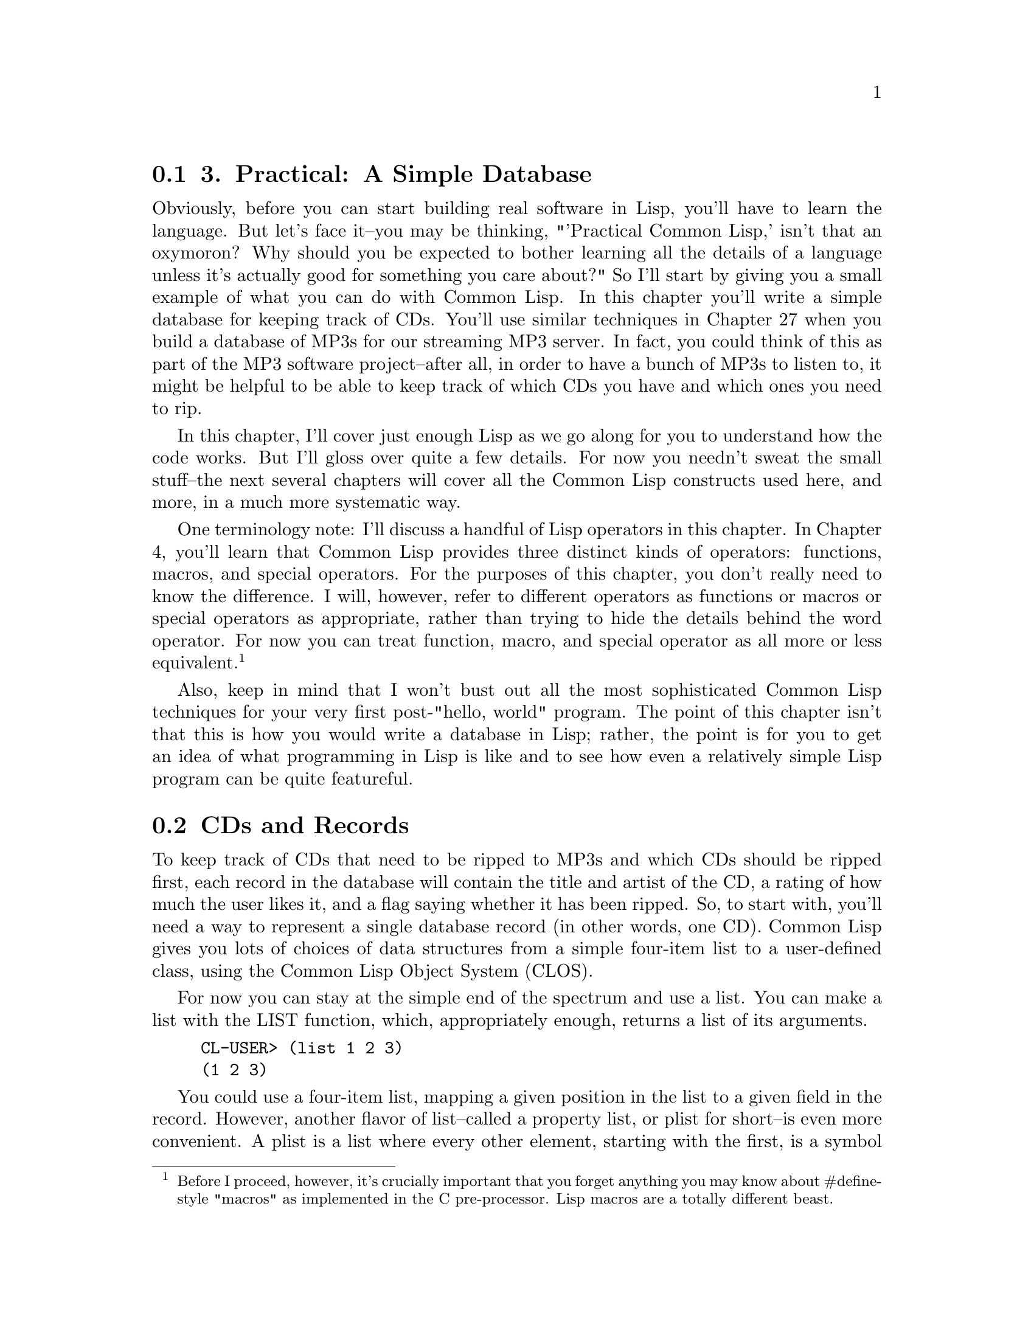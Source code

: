 @node    Chapter 3, Chapter 4, Chapter 2, Top
@section 3. Practical: A Simple Database

Obviously, before you can start building real software in Lisp, you'll have to learn the language. But let's face it--you may be thinking, "'Practical Common Lisp,' isn't that an oxymoron? Why should you be expected to bother learning all the details of a language unless it's actually good for something you care about?" So I'll start by giving you a small example of what you can do with Common Lisp. In this chapter you'll write a simple database for keeping track of CDs. You'll use similar techniques in Chapter 27 when you build a database of MP3s for our streaming MP3 server. In fact, you could think of this as part of the MP3 software project--after all, in order to have a bunch of MP3s to listen to, it might be helpful to be able to keep track of which CDs you have and which ones you need to rip.

In this chapter, I'll cover just enough Lisp as we go along for you to understand how the code works. But I'll gloss over quite a few details. For now you needn't sweat the small stuff--the next several chapters will cover all the Common Lisp constructs used here, and more, in a much more systematic way.

One terminology note: I'll discuss a handful of Lisp operators in this chapter. In Chapter 4, you'll learn that Common Lisp provides three distinct kinds of operators: functions, macros, and special operators. For the purposes of this chapter, you don't really need to know the difference. I will, however, refer to different operators as functions or macros or special operators as appropriate, rather than trying to hide the details behind the word operator. For now you can treat function, macro, and special operator as all more or less equivalent. @footnote{Before I proceed, however, it's crucially important that you forget anything you may know about #define-style "macros" as implemented in the C pre-processor. Lisp macros are a totally different beast.}

Also, keep in mind that I won't bust out all the most sophisticated Common Lisp techniques for your very first post-"hello, world" program. The point of this chapter isn't that this is how you would write a database in Lisp; rather, the point is for you to get an idea of what programming in Lisp is like and to see how even a relatively simple Lisp program can be quite featureful.

@menu
* 3-1::              CDs and Records
* 3-2::              Filing CDs
* 3-3::              Looking at the Database Contents
* 3-4::              Improving the User Interaction
* 3-5::              Saving and Loading the Database
* 3-6::              Querying the Database
* 3-7::              Updating Existing Records--Another Use for WHERE
* 3-8::              Removing Duplication and Winning Big
* 3-9::              Wrapping Up
@end menu

@node	3-1, 3-2, Chapter 3, Chapter 3
@section CDs and Records

To keep track of CDs that need to be ripped to MP3s and which CDs should be ripped first, each record in the database will contain the title and artist of the CD, a rating of how much the user likes it, and a flag saying whether it has been ripped. So, to start with, you'll need a way to represent a single database record (in other words, one CD). Common Lisp gives you lots of choices of data structures from a simple four-item list to a user-defined class, using the Common Lisp Object System (CLOS).

For now you can stay at the simple end of the spectrum and use a list. You can make a list with the LIST function, which, appropriately enough, returns a list of its arguments.

@example
CL-USER> (list 1 2 3)
(1 2 3)
@end example

You could use a four-item list, mapping a given position in the list to a given field in the record. However, another flavor of list--called a property list, or plist for short--is even more convenient. A plist is a list where every other element, starting with the first, is a symbol that describes what the next element in the list is. I won't get into all the details of exactly what a symbol is right now; basically it's a name. For the symbols that name the fields in the CD database, you can use a particular kind of symbol, called a keyword symbol. A keyword is any name that starts with a colon (:), for instance, :foo. Here's an example of a plist using the keyword symbols :a, :b, and :c as property names:

@example
CL-USER> (list :a 1 :b 2 :c 3)
(:A 1 :B 2 :C 3)
@end example

Note that you can create a property list with the same LIST function as you use to create other lists; it's the contents that make it a plist.

The thing that makes plists a convenient way to represent the records in a database is the function GETF, which takes a plist and a symbol and returns the value in the plist following the symbol, making a plist a sort of poor man's hash table. Lisp has real hash tables too, but plists are sufficient for your needs here and can more easily be saved to a file, which will come in handy later.

@example
CL-USER> (getf (list :a 1 :b 2 :c 3) :a)
1
CL-USER> (getf (list :a 1 :b 2 :c 3) :c)
3
@end example

Given all that, you can easily enough write a function make-cd that will take the four fields as arguments and return a plist representing that CD.

@lisp
(defun make-cd (title artist rating ripped)
  (list :title title :artist artist :rating rating :ripped ripped))
@end lisp

The word DEFUN tells us that this form is defining a new function. The name of the function is make-cd. After the name comes the parameter list. This function has four parameters: title, artist, rating, and ripped. Everything after the parameter list is the body of the function. In this case the body is just one form, a call to LIST. When make-cd is called, the arguments passed to the call will be bound to the variables in the parameter list. For instance, to make a record for the CD Roses by Kathy Mattea, you might call make-cd like this:

@lisp
CL-USER> (make-cd "Roses" "Kathy Mattea" 7 t)
(:TITLE "Roses" :ARTIST "Kathy Mattea" :RATING 7 :RIPPED T)
@end lisp

@node	3-2, 3-3, 3-1, Chapter 3
@section Filing CDs

A single record, however, does not a database make. You need some larger construct to hold the records. Again, for simplicity's sake, a list seems like a good choice. Also for simplicity you can use a global variable, *db*, which you can define with the DEFVAR macro. The asterisks (*) in the name are a Lisp naming convention for global variables. @footnote{Using a global variable also has some drawbacks--for instance, you can have only one database at a time. In Chapter 27, with more of the language under your belt, you'll be ready to build a more flexible database. You'll also see, in Chapter 6, how even using a global variable is more flexible in Common Lisp than it may be in other languages.}

@lisp
(defvar *db* nil)
@end lisp

You can use the PUSH macro to add items to *db*. But it's probably a good idea to abstract things a tiny bit, so you should define a function add-record that adds a record to the database.

@lisp
(defun add-record (cd) (push cd *db*))
@end lisp

Now you can use add-record and make-cd together to add CDs to the database.

@example
CL-USER> (add-record (make-cd "Roses" "Kathy Mattea" 7 t))
((:TITLE "Roses" :ARTIST "Kathy Mattea" :RATING 7 :RIPPED T))
CL-USER> (add-record (make-cd "Fly" "Dixie Chicks" 8 t))
((:TITLE "Fly" :ARTIST "Dixie Chicks" :RATING 8 :RIPPED T)
 (:TITLE "Roses" :ARTIST "Kathy Mattea" :RATING 7 :RIPPED T))
CL-USER> (add-record (make-cd "Home" "Dixie Chicks" 9 t))
((:TITLE "Home" :ARTIST "Dixie Chicks" :RATING 9 :RIPPED T)
 (:TITLE "Fly" :ARTIST "Dixie Chicks" :RATING 8 :RIPPED T)
 (:TITLE "Roses" :ARTIST "Kathy Mattea" :RATING 7 :RIPPED T))
@end example

The stuff printed by the REPL after each call to add-record is the return value, which is the value returned by the last expression in the function body, the PUSH. And PUSH returns the new value of the variable it's modifying. So what you're actually seeing is the value of the database after the record has been added.

@node	3-3, 3-4, 3-2, Chapter 3
@section Looking at the Database Contents

You can also see the current value of *db* whenever you want by typing *db* at the REPL.

@example
CL-USER> *db*
((:TITLE "Home" :ARTIST "Dixie Chicks" :RATING 9 :RIPPED T)
 (:TITLE "Fly" :ARTIST "Dixie Chicks" :RATING 8 :RIPPED T)
 (:TITLE "Roses" :ARTIST "Kathy Mattea" :RATING 7 :RIPPED T))
@end example

However, that's not a very satisfying way of looking at the output. You can write a dump-db function that dumps out the database in a more human-readable format, like this:

@example
TITLE:    Home
ARTIST:   Dixie Chicks
RATING:   9
RIPPED:   T

TITLE:    Fly
ARTIST:   Dixie Chicks
RATING:   8
RIPPED:   T

TITLE:    Roses
ARTIST:   Kathy Mattea
RATING:   7
RIPPED:   T
@end example

The function looks like this:

@lisp
(defun dump-db ()
  (dolist (cd *db*)
    (format t "~@{~a:~10t~a~%~@}~%" cd)))
@end lisp

This function works by looping over all the elements of *db* with the DOLIST macro, binding each element to the variable cd in turn. For each value of cd, you use the FORMAT function to print it.

Admittedly, the FORMAT call is a little cryptic. However, FORMAT isn't particularly more complicated than C or Perl's printf function or Python's string-% operator. In Chapter 18 I'll discuss FORMAT in greater detail. For now we can take this call bit by bit. As you saw in Chapter 2, FORMAT takes at least two arguments, the first being the stream where it sends its output; t is shorthand for the stream *standard-output*.

The second argument to FORMAT is a format string that can contain both literal text and directives telling FORMAT things such as how to interpolate the rest of its arguments. Format directives start with ~ (much the way printf's directives start with %). FORMAT understands dozens of directives, each with their own set of options. @footnote{
One of the coolest FORMAT directives is the ~R directive. Ever want to know how to say a really big number in English words? Lisp knows. Evaluate this:

@lisp
(format nil "~r" 1606938044258990275541962092)
@end lisp

and you should get back (wrapped for legibility):
} However, for now I'll just focus on the ones you need to write dump-db.

The ~a directive is the aesthetic directive; it means to consume one argument and output it in a human-readable form. This will render keywords without the leading : and strings without quotation marks. For instance:

@example
CL-USER> (format t "~a" "Dixie Chicks")
Dixie Chicks
NIL
@end example

or:

@example
CL-USER> (format t "~a" :title)
TITLE
NIL
@end example

The ~t directive is for tabulating. The ~10t tells FORMAT to emit enough spaces to move to the tenth column before processing the next ~a. A ~t doesn't consume any arguments.

@example
CL-USER> (format t "~a:~10t~a" :artist "Dixie Chicks")
ARTIST:   Dixie Chicks
NIL
@end example

Now things get slightly more complicated. When FORMAT sees ~@{ the next argument to be consumed must be a list. FORMAT loops over that list, processing the directives between the ~@{ and ~@}, consuming as many elements of the list as needed each time through the list. In dump-db, the FORMAT loop will consume one keyword and one value from the list each time through the loop. The ~% directive doesn't consume any arguments but tells FORMAT to emit a newline. Then after the ~@} ends the loop, the last ~% tells FORMAT to emit one more newline to put a blank line between each CD.

Technically, you could have also used FORMAT to loop over the database itself, turning our dump-db function into a one-liner.

@lisp
(defun dump-db ()
  (format t "~@{~@{~a:~10t~a~%~@}~%~@}" *db*))
@end lisp

That's either very cool or very scary depending on your point of view.

@node	3-4, 3-5, 3-3, Chapter 3
@section Improving the User Interaction

While our add-record function works fine for adding records, it's a bit Lispy for the casual user. And if they want to add a bunch of records, it's not very convenient. So you may want to write a function to prompt the user for information about a set of CDs. Right away you know you'll need some way to prompt the user for a piece of information and read it. So let's write that.

@lisp
(defun prompt-read (prompt)
  (format *query-io* "~a: " prompt)
  (force-output *query-io*)
  (read-line *query-io*))
@end lisp

You use your old friend FORMAT to emit a prompt. Note that there's no ~% in the format string, so the cursor will stay on the same line. The call to FORCE-OUTPUT is necessary in some implementations to ensure that Lisp doesn't wait for a newline before it prints the prompt.

Then you can read a single line of text with the aptly named READ-LINE function. The variable *query-io* is a global variable (which you can tell because of the * naming convention for global variables) that contains the input stream connected to the terminal. The return value of prompt-read will be the value of the last form, the call to READ-LINE, which returns the string it read (without the trailing newline.)

You can combine your existing make-cd function with prompt-read to build a function that makes a new CD record from data it gets by prompting for each value in turn.

@lisp
(defun prompt-for-cd ()
  (make-cd
   (prompt-read "Title")
   (prompt-read "Artist")
   (prompt-read "Rating")
   (prompt-read "Ripped [y/n]")))
@end lisp

That's almost right. Except prompt-read returns a string, which, while fine for the Title and Artist fields, isn't so great for the Rating and Ripped fields, which should be a number and a boolean. Depending on how sophisticated a user interface you want, you can go to arbitrary lengths to validate the data the user enters. For now let's lean toward the quick and dirty: you can wrap the prompt-read for the rating in a call to Lisp's PARSE-INTEGER function, like this:

@lisp
(parse-integer (prompt-read "Rating"))
@end lisp

Unfortunately, the default behavior of PARSE-INTEGER is to signal an error if it can't parse an integer out of the string or if there's any non-numeric junk in the string. However, it takes an optional keyword argument :junk-allowed, which tells it to relax a bit.

@lisp
(parse-integer (prompt-read "Rating") :junk-allowed t)
@end lisp

But there's still one problem: if it can't find an integer amidst all the junk, PARSE-INTEGER will return NIL rather than a number. In keeping with the quick-and-dirty approach, you may just want to call that 0 and continue. Lisp's OR macro is just the thing you need here. It's similar to the "short-circuiting" || in Perl, Python, Java, and C; it takes a series of expressions, evaluates them one at a time, and returns the first non-nil value (or NIL if they're all NIL). So you can use the following:

@lisp
(or (parse-integer (prompt-read "Rating") :junk-allowed t) 0)
@end lisp

to get a default value of 0.

Fixing the code to prompt for Ripped is quite a bit simpler. You can just use the Common Lisp function Y-OR-N-P.

@lisp
(y-or-n-p "Ripped [y/n]: ")
@end lisp

In fact, this will be the most robust part of prompt-for-cd, as Y-OR-N-P will reprompt the user if they enter something that doesn't start with y, Y, n, or N.

Putting those pieces together you get a reasonably robust prompt-for-cd function.

@lisp
(defun prompt-for-cd ()
  (make-cd
   (prompt-read "Title")
   (prompt-read "Artist")
   (or (parse-integer (prompt-read "Rating") :junk-allowed t) 0)
   (y-or-n-p "Ripped [y/n]: ")))
@end lisp

Finally, you can finish the "add a bunch of CDs" interface by wrapping prompt-for-cd in a function that loops until the user is done. You can use the simple form of the LOOP macro, which repeatedly executes a body of expressions until it's exited by a call to RETURN. For example:

@lisp
(defun add-cds ()
  (loop (add-record (prompt-for-cd))
      (if (not (y-or-n-p "Another? [y/n]: ")) (return))))
@end lisp

Now you can use add-cds to add some more CDs to the database.

@example
CL-USER> (add-cds)
Title: Rockin' the Suburbs
Artist: Ben Folds
Rating: 6
Ripped  [y/n]: y
Another?  [y/n]: y
Title: Give Us a Break
Artist: Limpopo
Rating: 10
Ripped  [y/n]: y
Another?  [y/n]: y
Title: Lyle Lovett
Artist: Lyle Lovett
Rating: 9
Ripped  [y/n]: y
Another?  [y/n]: n
NIL
@end example

@node	3-5, 3-6, 3-4, Chapter 3
@section Saving and Loading the Database

Having a convenient way to add records to the database is nice. But it's not so nice that the user is going to be very happy if they have to reenter all the records every time they quit and restart Lisp. Luckily, with the data structures you're using to represent the data, it's trivially easy to save the data to a file and reload it later. Here's a save-db function that takes a filename as an argument and saves the current state of the database:

@lisp
(defun save-db (filename)
  (with-open-file (out filename
                   :direction :output
                   :if-exists :supersede)
    (with-standard-io-syntax
      (print *db* out))))
@end lisp

The WITH-OPEN-FILE macro opens a file, binds the stream to a variable, executes a set of expressions, and then closes the file. It also makes sure the file is closed even if something goes wrong while evaluating the body. The list directly after WITH-OPEN-FILE isn't a function call but rather part of the syntax defined by WITH-OPEN-FILE. It contains the name of the variable that will hold the file stream to which you'll write within the body of WITH-OPEN-FILE, a value that must be a file name, and then some options that control how the file is opened. Here you specify that you're opening the file for writing with :direction :output and that you want to overwrite an existing file of the same name if it exists with :if-exists :supersede.

Once you have the file open, all you have to do is print the contents of the database with (print *db* out). Unlike FORMAT, PRINT prints Lisp objects in a form that can be read back in by the Lisp reader. The macro WITH-STANDARD-IO-SYNTAX ensures that certain variables that affect the behavior of PRINT are set to their standard values. You'll use the same macro when you read the data back in to make sure the Lisp reader and printer are operating compatibly.

The argument to save-db should be a string containing the name of the file where the user wants to save the database. The exact form of the string will depend on what operating system they're using. For instance, on a Unix box they should be able to call save-db like this:

@example
CL-USER> (save-db "~/my-cds.db")
((:TITLE "Lyle Lovett" :ARTIST "Lyle Lovett" :RATING 9 :RIPPED T)
 (:TITLE "Give Us a Break" :ARTIST "Limpopo" :RATING 10 :RIPPED T)
 (:TITLE "Rockin' the Suburbs" :ARTIST "Ben Folds" :RATING 6 :RIPPED
  T)
 (:TITLE "Home" :ARTIST "Dixie Chicks" :RATING 9 :RIPPED T)
 (:TITLE "Fly" :ARTIST "Dixie Chicks" :RATING 8 :RIPPED T)
 (:TITLE "Roses" :ARTIST "Kathy Mattea" :RATING 9 :RIPPED T))
@end example

On Windows, the filename might be something like "c:/my-cds.db" or "c:\\my-cds.db." @footnote{Windows actually understands forward slashes in filenames even though it normally uses a backslash as the directory separator. This is convenient since otherwise you have to write double backslashes because backslash is the escape character in Lisp strings.}

You can open this file in any text editor to see what it looks like. You should see something a lot like what the REPL prints if you type *db*.

The function to load the database back in is similar.

@lisp
(defun load-db (filename)
  (with-open-file (in filename)
    (with-standard-io-syntax
      (setf *db* (read in)))))
@end lisp

This time you don't need to specify :direction in the options to WITH-OPEN-FILE, since you want the default of :input. And instead of printing, you use the function READ to read from the stream in. This is the same reader used by the REPL and can read any Lisp expression you could type at the REPL prompt. However, in this case, you're just reading and saving the expression, not evaluating it. Again, the WITH-STANDARD-IO-SYNTAX macro ensures that READ is using the same basic syntax that save-db did when it PRINTed the data.

The SETF macro is Common Lisp's main assignment operator. It sets its first argument to the result of evaluating its second argument. So in load-db the *db* variable will contain the object read from the file, namely, the list of lists written by save-db. You do need to be careful about one thing--load-db clobbers whatever was in *db* before the call. So if you've added records with add-record or add-cds that haven't been saved with save-db, you'll lose them.

@node	3-6, 3-7, 3-5, Chapter 3
@section Querying the Database

Now that you have a way to save and reload the database to go along with a convenient user interface for adding new records, you soon may have enough records that you won't want to be dumping out the whole database just to look at what's in it. What you need is a way to query the database. You might like, for instance, to be able to write something like this:

@lisp
(select :artist "Dixie Chicks")
@end lisp

and get a list of all the records where the artist is the Dixie Chicks. Again, it turns out that the choice of saving the records in a list will pay off.

The function REMOVE-IF-NOT takes a predicate and a list and returns a list containing only the elements of the original list that match the predicate. In other words, it has removed all the elements that don't match the predicate. However, REMOVE-IF-NOT doesn't really remove anything--it creates a new list, leaving the original list untouched. It's like running grep over a file. The predicate argument can be any function that accepts a single argument and returns a boolean value--NIL for false and anything else for true.

For instance, if you wanted to extract all the even elements from a list of numbers, you could use REMOVE-IF-NOT as follows:

@example
CL-USER> (remove-if-not #'evenp '(1 2 3 4 5 6 7 8 9 10))
(2 4 6 8 10)
@end example

In this case, the predicate is the function EVENP, which returns true if its argument is an even number. The funny notation #' is shorthand for "Get me the function with the following name." Without the #', Lisp would treat evenp as the name of a variable and look up the value of the variable, not the function.

You can also pass REMOVE-IF-NOT an anonymous function. For instance, if EVENP didn't exist, you could write the previous expression as the following:

@example
CL-USER> (remove-if-not #'(lambda (x) (= 0 (mod x 2))) '(1 2 3 4 5 6 7 8 9 10))
(2 4 6 8 10)
@end example

In this case, the predicate is this anonymous function:

@example
(lambda (x) (= 0 (mod x 2)))
@end example

which checks that its argument is equal to 0 modulus 2 (in other words, is even). If you wanted to extract only the odd numbers using an anonymous function, you'd write this:

@example
CL-USER> (remove-if-not #'(lambda (x) (= 1 (mod x 2))) '(1 2 3 4 5 6 7 8 9 10))
(1 3 5 7 9)
@end example

Note that lambda isn't the name of the function--it's the indicator you're defining an anonymous function. @footnote{The word lambda is used in Lisp because of an early connection to the lambda calculus, a mathematical formalism invented for studying mathematical functions.} Other than the lack of a name, however, a LAMBDA expression looks a lot like a DEFUN: the word lambda is followed by a parameter list, which is followed by the body of the function.

To select all the Dixie Chicks' albums in the database using REMOVE-IF-NOT, you need a function that returns true when the artist field of a record is "Dixie Chicks". Remember that we chose the plist representation for the database records because the function GETF can extract named fields from a plist. So assuming cd is the name of a variable holding a single database record, you can use the expression (getf cd :artist) to extract the name of the artist. The function EQUAL, when given string arguments, compares them character by character. So (equal (getf cd :artist) "Dixie Chicks") will test whether the artist field of a given CD is equal to "Dixie Chicks". All you need to do is wrap that expression in a LAMBDA form to make an anonymous function and pass it to REMOVE-IF-NOT.

@example
CL-USER> (remove-if-not
  #'(lambda (cd) (equal (getf cd :artist) "Dixie Chicks")) *db*)
((:TITLE "Home" :ARTIST "Dixie Chicks" :RATING 9 :RIPPED T)
 (:TITLE "Fly" :ARTIST "Dixie Chicks" :RATING 8 :RIPPED T))
@end example

Now suppose you want to wrap that whole expression in a function that takes the name of the artist as an argument. You can write that like this:

@lisp
(defun select-by-artist (artist)
  (remove-if-not
   #'(lambda (cd) (equal (getf cd :artist) artist))
   *db*))
@end lisp

Note how the anonymous function, which contains code that won't run until it's invoked in REMOVE-IF-NOT, can nonetheless refer to the variable artist. In this case the anonymous function doesn't just save you from having to write a regular function--it lets you write a function that derives part of its meaning--the value of artist--from the context in which it's embedded.

So that's select-by-artist. However, selecting by artist is only one of the kinds of queries you might like to support. You could write several more functions, such as select-by-title, select-by-rating, select-by-title-and-artist, and so on. But they'd all be about the same except for the contents of the anonymous function. You can instead make a more general select function that takes a function as an argument.

@lisp
(defun select (selector-fn)
  (remove-if-not selector-fn *db*))
@end lisp

So what happened to the #'? Well, in this case you don't want REMOVE-IF-NOT to use the function named selector-fn. You want it to use the anonymous function that was passed as an argument to select in the variable selector-fn. Though, the #' comes back in the call to select.

@example
CL-USER> (select #'(lambda (cd) (equal (getf cd :artist) "Dixie Chicks")))
((:TITLE "Home" :ARTIST "Dixie Chicks" :RATING 9 :RIPPED T)
 (:TITLE "Fly" :ARTIST "Dixie Chicks" :RATING 8 :RIPPED T))
@end example

But that's really quite gross-looking. Luckily, you can wrap up the creation of the anonymous function.

@lisp
(defun artist-selector (artist)
  #'(lambda (cd) (equal (getf cd :artist) artist)))
@end lisp

This is a function that returns a function and one that references a variable that--it seems--won't exist after artist-selector returns. @footnote{The technical term for a function that references a variable in its enclosing scope is a closure because the function "closes over" the variable. I'll discuss closures in more detail in Chapter 6.} It may seem odd now, but it actually works just the way you'd want--if you call artist-selector with an argument of "Dixie Chicks", you get an anonymous function that matches CDs whose :artist field is "Dixie Chicks", and if you call it with "Lyle Lovett", you get a different function that will match against an :artist field of "Lyle Lovett". So now you can rewrite the call to select like this:

@example
CL-USER> (select (artist-selector "Dixie Chicks"))
((:TITLE "Home" :ARTIST "Dixie Chicks" :RATING 9 :RIPPED T)
 (:TITLE "Fly" :ARTIST "Dixie Chicks" :RATING 8 :RIPPED T))
@end example

Now you just need some more functions to generate selectors. But just as you don't want to have to write select-by-title, select-by-rating, and so on, because they would all be quite similar, you're not going to want to write a bunch of nearly identical selector-function generators, one for each field. Why not write one general-purpose selector-function generator, a function that, depending on what arguments you pass it, will generate a selector function for different fields or maybe even a combination of fields? You can write such a function, but first you need a crash course in a feature called keyword parameters.

In the functions you've written so far, you've specified a simple list of parameters, which are bound to the corresponding arguments in the call to the function. For instance, the following function:

@lisp
(defun foo (a b c) (list a b c))
@end lisp

has three parameters, a, b, and c, and must be called with three arguments. But sometimes you may want to write a function that can be called with varying numbers of arguments. Keyword parameters are one way to achieve this. A version of foo that uses keyword parameters might look like this:

@lisp
(defun foo (&key a b c) (list a b c))
@end lisp

The only difference is the &key at the beginning of the argument list. However, the calls to this new foo will look quite different. These are all legal calls with the result to the right of the ==>:

@example
(foo :a 1 :b 2 :c 3)  ==> (1 2 3)
(foo :c 3 :b 2 :a 1)  ==> (1 2 3)
(foo :a 1 :c 3)       ==> (1 NIL 3)
(foo)                 ==> (NIL NIL NIL)
@end example

As these examples show, the value of the variables a, b, and c are bound to the values that follow the corresponding keyword. And if a particular keyword isn't present in the call, the corresponding variable is set to NIL. I'm glossing over a bunch of details of how keyword parameters are specified and how they relate to other kinds of parameters, but you need to know one more detail.

Normally if a function is called with no argument for a particular keyword parameter, the parameter will have the value NIL. However, sometimes you'll want to be able to distinguish between a NIL that was explicitly passed as the argument to a keyword parameter and the default value NIL. To allow this, when you specify a keyword parameter you can replace the simple name with a list consisting of the name of the parameter, a default value, and another parameter name, called a supplied-p parameter. The supplied-p parameter will be set to true or false depending on whether an argument was actually passed for that keyword parameter in a particular call to the function. Here's a version of foo that uses this feature:

@lisp
(defun foo (&key a (b 20) (c 30 c-p)) (list a b c c-p))
@end lisp

Now the same calls from earlier yield these results:

@example
(foo :a 1 :b 2 :c 3)  ==> (1 2 3 T)
(foo :c 3 :b 2 :a 1)  ==> (1 2 3 T)
(foo :a 1 :c 3)       ==> (1 20 3 T)
(foo)                 ==> (NIL 20 30 NIL)
@end example

The general selector-function generator, which you can call where for reasons that will soon become apparent if you're familiar with SQL databases, is a function that takes four keyword parameters corresponding to the fields in our CD records and generates a selector function that selects any CDs that match all the values given to where. For instance, it will let you say things like this:

@lisp
(select (where :artist "Dixie Chicks"))
@end lisp

or this:

@lisp
(select (where :rating 10 :ripped nil))
@end lisp

The function looks like this:

@lisp
(defun where (&key title artist rating (ripped nil ripped-p))
  #'(lambda (cd)
      (and
       (if title    (equal (getf cd :title)  title)  t)
       (if artist   (equal (getf cd :artist) artist) t)
       (if rating   (equal (getf cd :rating) rating) t)
       (if ripped-p (equal (getf cd :ripped) ripped) t))))
@end lisp

This function returns an anonymous function that returns the logical AND of one clause per field in our CD records. Each clause checks if the appropriate argument was passed in and then either compares it to the value in the corresponding field in the CD record or returns t, Lisp's version of truth, if the parameter wasn't passed in. Thus, the selector function will return t only for CDs that match all the arguments passed to where. @footnote{
Note that in Lisp, an IF form, like everything else, is an expression that returns a value. It's actually more like the ternary operator (?:) in Perl, Java, and C in that this is legal in those languages:

@lisp
some_var = some_boolean ? value1 : value2;
@end lisp

while this isn't:

@lisp
some_var = if (some_boolean) value1; else value2;
@end lisp

because in those languages, if is a statement, not an expression.
} Note that you need to use a three-item list to specify the keyword parameter ripped because you need to know whether the caller actually passed :ripped nil, meaning, "Select CDs whose ripped field is nil," or whether they left out :ripped altogether, meaning "I don't care what the value of the ripped field is."

@node	3-7, 3-8, 3-6, Chapter 3
@section Updating Existing Records--Another Use for WHERE

Now that you've got nice generalized select and where functions, you're in a good position to write the next feature that every database needs--a way to update particular records. In SQL the update command is used to update a set of records matching a particular where clause. That seems like a good model, especially since you've already got a where-clause generator. In fact, the update function is mostly just the application of a few ideas you've already seen: using a passed-in selector function to choose the records to update and using keyword arguments to specify the values to change. The main new bit is the use of a function MAPCAR that maps over a list, *db* in this case, and returns a new list containing the results of calling a function on each item in the original list.

@lisp
(defun update (selector-fn &key title artist rating (ripped nil ripped-p))
  (setf *db*
        (mapcar
         #'(lambda (row)
             (when (funcall selector-fn row)
               (if title    (setf (getf row :title) title))
               (if artist   (setf (getf row :artist) artist))
               (if rating   (setf (getf row :rating) rating))
               (if ripped-p (setf (getf row :ripped) ripped)))
             row) *db*)))
@end lisp

One other new bit here is the use of SETF on a complex form such as (getf row :title). I'll discuss SETF in greater detail in Chapter 6, but for now you just need to know that it's a general assignment operator that can be used to assign lots of "places" other than just variables. (It's a coincidence that SETF and GETF have such similar names--they don't have any special relationship.) For now it's enough to know that after (setf (getf row :title) title), the plist referenced by row will have the value of the variable title following the property name :title. With this update function if you decide that you really dig the Dixie Chicks and that all their albums should go to 11, you can evaluate the following form:

@example
CL-USER> (update (where :artist "Dixie Chicks") :rating 11)
NIL
@end example

And it is so.

@example
CL-USER> (select (where :artist "Dixie Chicks"))
((:TITLE "Home" :ARTIST "Dixie Chicks" :RATING 11 :RIPPED T)
 (:TITLE "Fly" :ARTIST "Dixie Chicks" :RATING 11 :RIPPED T))
@end example

You can even more easily add a function to delete rows from the database.

@lisp
(defun delete-rows (selector-fn)
  (setf *db* (remove-if selector-fn *db*)))
@end lisp

The function REMOVE-IF is the complement of REMOVE-IF-NOT; it returns a list with all the elements that do match the predicate removed. Like REMOVE-IF-NOT, it doesn't actually affect the list it's passed but by saving the result back into *db*, delete-rows @footnote{You need to use the name delete-rows rather than the more obvious delete because there's already a function in Common Lisp called DELETE. The Lisp package system gives you a way to deal with such naming conflicts, so you could have a function named delete if you wanted. But I'm not ready to explain packages just yet.} actually changes the contents of the database. @footnote{If you're worried that this code creates a memory leak, rest assured: Lisp was the language that invented garbage collection (and heap allocation for that matter). The memory used by the old value of *db* will be automatically reclaimed, assuming no one else is holding on to a reference to it, which none of this code is.}

@node	3-8, 3-9, 3-7, Chapter 3
@section Removing Duplication and Winning Big

So far all the database code supporting insert, select, update, and delete, not to mention a command-line user interface for adding new records and dumping out the contents, is just a little more than 50 lines. Total. @footnote{A friend of mine was once interviewing an engineer for a programming job and asked him a typical interview question: how do you know when a function or method is too big? Well, said the candidate, I don't like any method to be bigger than my head. You mean you can't keep all the details in your head? No, I mean I put my head up against my monitor, and the code shouldn't be bigger than my head.}

Yet there's still some annoying code duplication. And it turns out you can remove the duplication and make the code more flexible at the same time. The duplication I'm thinking of is in the where function. The body of the where function is a bunch of clauses like this, one per field:

@lisp
(if title (equal (getf cd :title) title) t)
@end lisp

Right now it's not so bad, but like all code duplication it has the same cost: if you want to change how it works, you have to change multiple copies. And if you change the fields in a CD, you'll have to add or remove clauses to where. And update suffers from the same kind of duplication. It's doubly annoying since the whole point of the where function is to dynamically generate a bit of code that checks the values you care about; why should it have to do work at runtime checking whether title was even passed in?

Imagine that you were trying to optimize this code and discovered that it was spending too much time checking whether title and the rest of the keyword parameters to where were even set? @footnote{It's unlikely that the cost of checking whether keyword parameters had been passed would be a detectible drag on performance since checking whether a variable is NIL is going to be pretty cheap. On the other hand, these functions returned by where are going to be right in the middle of the inner loop of any select, update, or delete-rows call, as they have to be called once per entry in the database. Anyway, for illustrative purposes, this will have to do.} If you really wanted to remove all those runtime checks, you could go through a program and find all the places you call where and look at exactly what arguments you're passing. Then you could replace each call to where with an anonymous function that does only the computation necessary. For instance, if you found this snippet of code:

@lisp
(select (where :title "Give Us a Break" :ripped t))
@end lisp

you could change it to this:

@lisp
(select
 #'(lambda (cd)
     (and (equal (getf cd :title) "Give Us a Break")
          (equal (getf cd :ripped) t))))
@end lisp

Note that the anonymous function is different from the one that where would have returned; you're not trying to save the call to where but rather to provide a more efficient selector function. This anonymous function has clauses only for the fields that you actually care about at this call site, so it doesn't do any extra work the way a function returned by where might.

You can probably imagine going through all your source code and fixing up all the calls to where in this way. But you can probably also imagine that it would be a huge pain. If there were enough of them, and it was important enough, it might even be worthwhile to write some kind of preprocessor that converts where calls to the code you'd write by hand.

The Lisp feature that makes this trivially easy is its macro system. I can't emphasize enough that the Common Lisp macro shares essentially nothing but the name with the text-based macros found in C and C++. Where the C pre-processor operates by textual substitution and understands almost nothing of the structure of C and C++, a Lisp macro is essentially a code generator that gets run for you automatically by the compiler. @footnote{Macros are also run by the interpreter--however, it's easier to understand the point of macros when you think about compiled code. As with everything else in this chapter, I'll cover this in greater detail in future chapters.} When a Lisp expression contains a call to a macro, instead of evaluating the arguments and passing them to the function, the Lisp compiler passes the arguments, unevaluated, to the macro code, which returns a new Lisp expression that is then evaluated in place of the original macro call.

I'll start with a simple, and silly, example and then show how you can replace the where function with a where macro. Before I can write this example macro, I need to quickly introduce one new function: REVERSE takes a list as an argument and returns a new list that is its reverse. So (reverse '(1 2 3)) evaluates to (3 2 1). Now let's create a macro.

@lisp
(defmacro backwards (expr) (reverse expr))
@end lisp

The main syntactic difference between a function and a macro is that you define a macro with DEFMACRO instead of DEFUN. After that a macro definition consists of a name, just like a function, a parameter list, and a body of expressions, both also like a function. However, a macro has a totally different effect. You can use this macro as follows:

@example
CL-USER> (backwards ("hello, world" t format))
hello, world
NIL
@end example

How did that work? When the REPL started to evaluate the backwards expression, it recognized that backwards is the name of a macro. So it left the expression ("hello, world" t format) unevaluated, which is good because it isn't a legal Lisp form. It then passed that list to the backwards code. The code in backwards passed the list to REVERSE, which returned the list (format t "hello, world"). backwards then passed that value back out to the REPL, which then evaluated it in place of the original expression.

The backwards macro thus defines a new language that's a lot like Lisp--just backward--that you can drop into anytime simply by wrapping a backward Lisp expression in a call to the backwards macro. And, in a compiled Lisp program, that new language is just as efficient as normal Lisp because all the macro code--the code that generates the new expression--runs at compile time. In other words, the compiler will generate exactly the same code whether you write (backwards ("hello, world" t format)) or (format t "hello, world").

So how does that help with the code duplication in where? Well, you can write a macro that generates exactly the code you need for each particular call to where. Again, the best approach is to build our code bottom up. In the hand-optimized selector function, you had an expression of the following form for each actual field referred to in the original call to where:

@lisp
(equal (getf cd field) value)
@end lisp

So let's write a function that, given the name of a field and a value, returns such an expression. Since an expression is just a list, you might think you could write something like this:

@lisp
(defun make-comparison-expr (field value)    ; wrong
  (list equal (list getf cd field) value))
@end lisp

However, there's one trick here: as you know, when Lisp sees a simple name such as field or value other than as the first element of a list, it assumes it's the name of a variable and looks up its value. That's fine for field and value; it's exactly what you want. But it will treat equal, getf, and cd the same way, which isn't what you want. However, you also know how to stop Lisp from evaluating a form: stick a single forward quote (') in front of it. So if you write make-comparison-expr like this, it will do what you want:

@lisp
(defun make-comparison-expr (field value)
  (list 'equal (list 'getf 'cd field) value))
@end lisp

You can test it out in the REPL.

@example
CL-USER> (make-comparison-expr :rating 10)
(EQUAL (GETF CD :RATING) 10)
CL-USER> (make-comparison-expr :title "Give Us a Break")
(EQUAL (GETF CD :TITLE) "Give Us a Break")
@end example

It turns out that there's an even better way to do it. What you'd really like is a way to write an expression that's mostly not evaluated and then have some way to pick out a few expressions that you do want evaluated. And, of course, there's just such a mechanism. A back quote (`) before an expression stops evaluation just like a forward quote.

@example
CL-USER> `(1 2 3)
(1 2 3)
CL-USER> '(1 2 3)
(1 2 3)
@end example

However, in a back-quoted expression, any subexpression that's preceded by a comma is evaluated. Notice the effect of the comma in the second expression:

@example
`(1 2 (+ 1 2))        ==> (1 2 (+ 1 2))
`(1 2 ,(+ 1 2))       ==> (1 2 3)
@end example

Using a back quote, you can write make-comparison-expr like this:

@lisp
(defun make-comparison-expr (field value)
  `(equal (getf cd ,field) ,value))
@end lisp

Now if you look back to the hand-optimized selector function, you can see that the body of the function consisted of one comparison expression per field/value pair, all wrapped in an AND expression. Assume for the moment that you'll arrange for the arguments to the where macro to be passed as a single list. You'll need a function that can take the elements of such a list pairwise and collect the results of calling make-comparison-expr on each pair. To implement that function, you can dip into the bag of advanced Lisp tricks and pull out the mighty and powerful LOOP macro.

@lisp
(defun make-comparisons-list (fields)
  (loop while fields
     collecting (make-comparison-expr (pop fields) (pop fields))))
@end lisp

A full discussion of LOOP will have to wait until Chapter 22; for now just note that this LOOP expression does exactly what you need: it loops while there are elements left in the fields list, popping off two at a time, passing them to make-comparison-expr, and collecting the results to be returned at the end of the loop. The POP macro performs the inverse operation of the PUSH macro you used to add records to *db*.

Now you just need to wrap up the list returned by make-comparison-list in an AND and an anonymous function, which you can do in the where macro itself. Using a back quote to make a template that you fill in by interpolating the value of make-comparisons-list, it's trivial.

@lisp
(defmacro where (&rest clauses)
  `#'(lambda (cd) (and ,@@(make-comparisons-list clauses))))
@end lisp

This macro uses a variant of , (namely, the ,@@) before the call to make-comparisons-list. The ,@@ "splices" the value of the following expression--which must evaluate to a list--into the enclosing list. You can see the difference between , and ,@ in the following two expressions:

@example
`(and ,(list 1 2 3))   ==> (AND (1 2 3))
`(and ,@@(list 1 2 3))  ==> (AND 1 2 3)
@end example

You can also use ,@ to splice into the middle of a list.

@lisp
`(and ,@@(list 1 2 3) 4) ==> (AND 1 2 3 4)
@end lisp

The other important feature of the where macro is the use of &rest in the argument list. Like &key, &rest modifies the way arguments are parsed. With a &rest in its parameter list, a function or macro can take an arbitrary number of arguments, which are collected into a single list that becomes the value of the variable whose name follows the &rest. So if you call where like this:

@lisp
(where :title "Give Us a Break" :ripped t)
@end lisp

the variable clauses will contain the list.

@lisp
(:title "Give Us a Break" :ripped t)
@end lisp

This list is passed to make-comparisons-list, which returns a list of comparison expressions. You can see exactly what code a call to where will generate using the function MACROEXPAND-1. If you pass MACROEXPAND-1, a form representing a macro call, it will call the macro code with appropriate arguments and return the expansion. So you can check out the previous where call like this:

@example
CL-USER> (macroexpand-1 '(where :title "Give Us a Break" :ripped t))
#'(LAMBDA (CD)
    (AND (EQUAL (GETF CD :TITLE) "Give Us a Break")
         (EQUAL (GETF CD :RIPPED) T)))
T
@end example

Looks good. Let's try it for real.

@example
CL-USER> (select (where :title "Give Us a Break" :ripped t))
((:TITLE "Give Us a Break" :ARTIST "Limpopo" :RATING 10 :RIPPED T))
@end example

It works. And the where macro with its two helper functions is actually one line shorter than the old where function. And it's more general in that it's no longer tied to the specific fields in our CD records.

@node	3-9, Chapter 4, 3-7, Chapter 3
@section Wrapping Up

Now, an interesting thing has happened. You removed duplication and made the code more efficient and more general at the same time. That's often the way it goes with a well-chosen macro. This makes sense because a macro is just another mechanism for creating abstractions--abstraction at the syntactic level, and abstractions are by definition more concise ways of expressing underlying generalities. Now the only code in the mini-database that's specific to CDs and the fields in them is in the make-cd, prompt-for-cd, and add-cd functions. In fact, our new where macro would work with any plist-based database.

However, this is still far from being a complete database. You can probably think of plenty of features to add, such as supporting multiple tables or more elaborate queries. In Chapter 27 we'll build an MP3 database that incorporates some of those features.

The point of this chapter was to give you a quick introduction to just a handful of Lisp's features and show how they're used to write code that's a bit more interesting than "hello, world." In the next chapter we'll begin a more systematic overview of Lisp.
